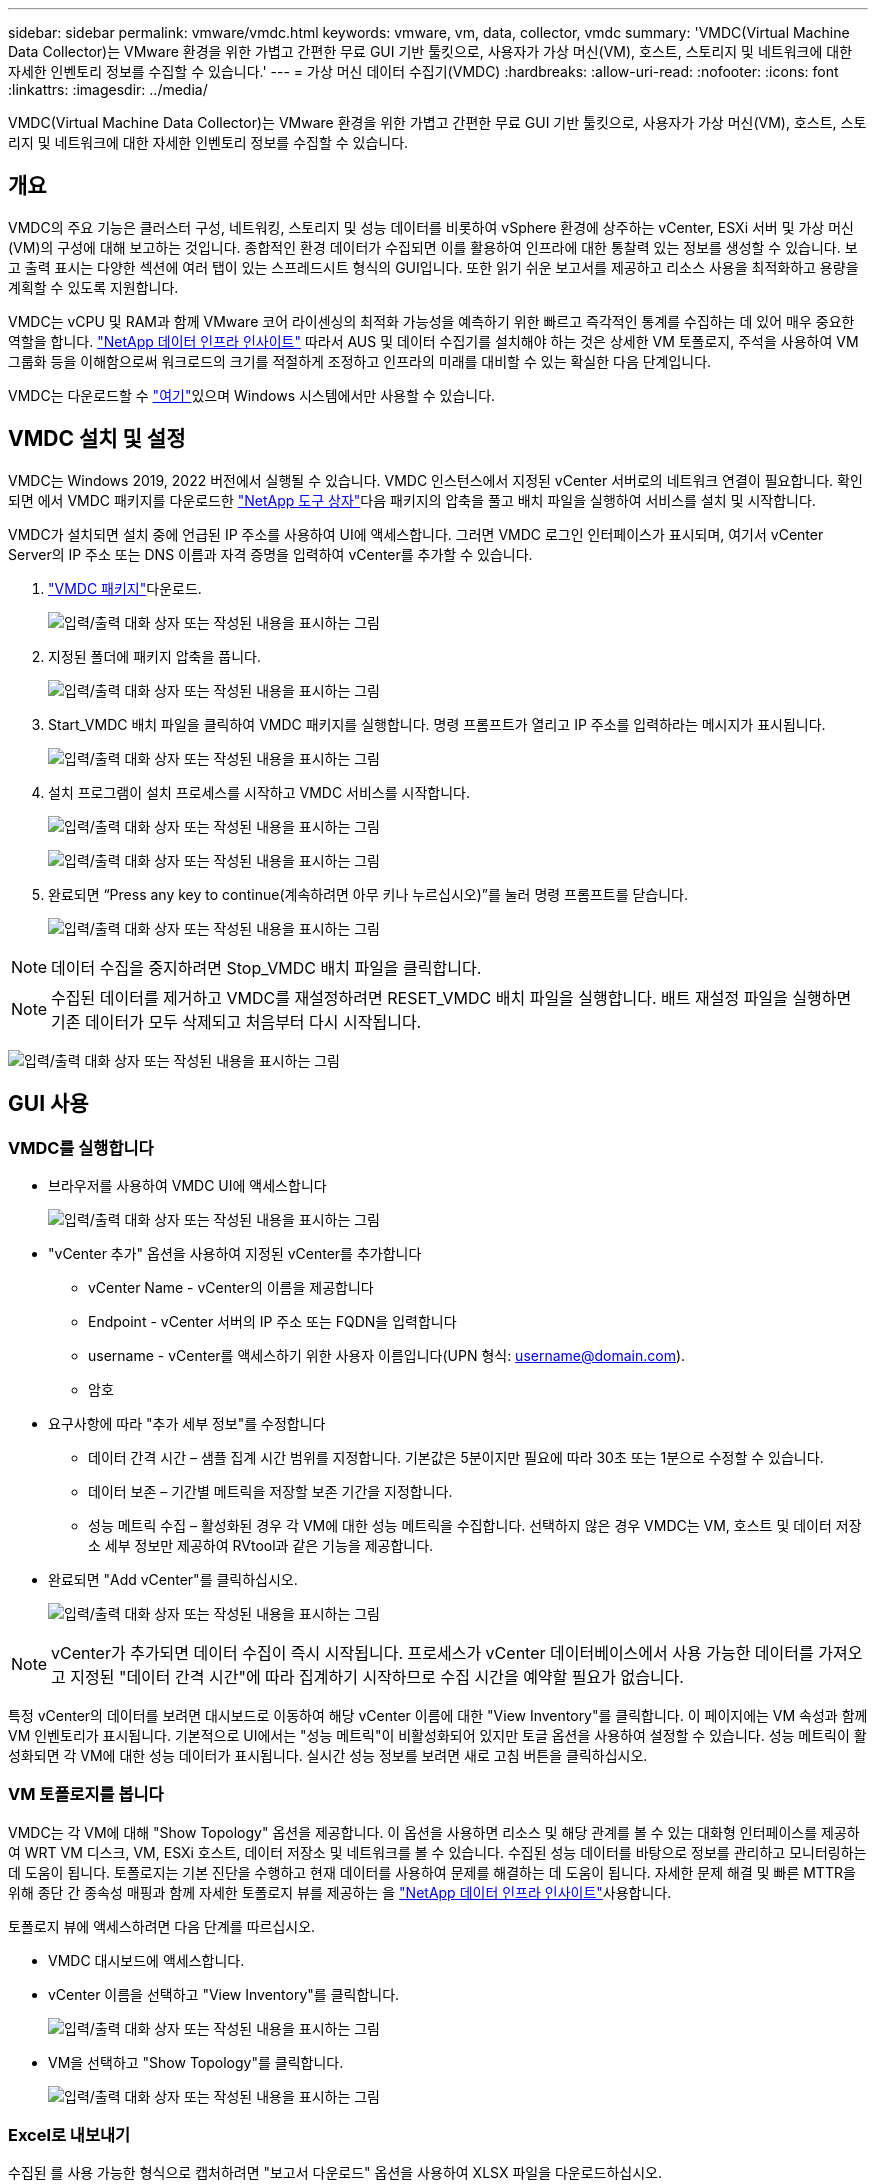 ---
sidebar: sidebar 
permalink: vmware/vmdc.html 
keywords: vmware, vm, data, collector, vmdc 
summary: 'VMDC(Virtual Machine Data Collector)는 VMware 환경을 위한 가볍고 간편한 무료 GUI 기반 툴킷으로, 사용자가 가상 머신(VM), 호스트, 스토리지 및 네트워크에 대한 자세한 인벤토리 정보를 수집할 수 있습니다.' 
---
= 가상 머신 데이터 수집기(VMDC)
:hardbreaks:
:allow-uri-read: 
:nofooter: 
:icons: font
:linkattrs: 
:imagesdir: ../media/


[role="lead"]
VMDC(Virtual Machine Data Collector)는 VMware 환경을 위한 가볍고 간편한 무료 GUI 기반 툴킷으로, 사용자가 가상 머신(VM), 호스트, 스토리지 및 네트워크에 대한 자세한 인벤토리 정보를 수집할 수 있습니다.



== 개요

VMDC의 주요 기능은 클러스터 구성, 네트워킹, 스토리지 및 성능 데이터를 비롯하여 vSphere 환경에 상주하는 vCenter, ESXi 서버 및 가상 머신(VM)의 구성에 대해 보고하는 것입니다. 종합적인 환경 데이터가 수집되면 이를 활용하여 인프라에 대한 통찰력 있는 정보를 생성할 수 있습니다. 보고 출력 표시는 다양한 섹션에 여러 탭이 있는 스프레드시트 형식의 GUI입니다. 또한 읽기 쉬운 보고서를 제공하고 리소스 사용을 최적화하고 용량을 계획할 수 있도록 지원합니다.

VMDC는 vCPU 및 RAM과 함께 VMware 코어 라이센싱의 최적화 가능성을 예측하기 위한 빠르고 즉각적인 통계를 수집하는 데 있어 매우 중요한 역할을 합니다. link:https://docs.netapp.com/us-en/data-infrastructure-insights/["NetApp 데이터 인프라 인사이트"] 따라서 AUS 및 데이터 수집기를 설치해야 하는 것은 상세한 VM 토폴로지, 주석을 사용하여 VM 그룹화 등을 이해함으로써 워크로드의 크기를 적절하게 조정하고 인프라의 미래를 대비할 수 있는 확실한 다음 단계입니다.

VMDC는 다운로드할 수 link:https://mysupport.netapp.com/site/tools/tool-eula/vm-data-collector["여기"]있으며 Windows 시스템에서만 사용할 수 있습니다.



== VMDC 설치 및 설정

VMDC는 Windows 2019, 2022 버전에서 실행될 수 있습니다. VMDC 인스턴스에서 지정된 vCenter 서버로의 네트워크 연결이 필요합니다. 확인되면 에서 VMDC 패키지를 다운로드한 link:https://mysupport.netapp.com/site/tools/tool-eula/vm-data-collector["NetApp 도구 상자"]다음 패키지의 압축을 풀고 배치 파일을 실행하여 서비스를 설치 및 시작합니다.

VMDC가 설치되면 설치 중에 언급된 IP 주소를 사용하여 UI에 액세스합니다. 그러면 VMDC 로그인 인터페이스가 표시되며, 여기서 vCenter Server의 IP 주소 또는 DNS 이름과 자격 증명을 입력하여 vCenter를 추가할 수 있습니다.

. link:https://mysupport.netapp.com/site/tools/tool-eula/vm-data-collector["VMDC 패키지"]다운로드.
+
image:vmdc-image1.png["입력/출력 대화 상자 또는 작성된 내용을 표시하는 그림"]

. 지정된 폴더에 패키지 압축을 풉니다.
+
image:vmdc-image2.png["입력/출력 대화 상자 또는 작성된 내용을 표시하는 그림"]

. Start_VMDC 배치 파일을 클릭하여 VMDC 패키지를 실행합니다. 명령 프롬프트가 열리고 IP 주소를 입력하라는 메시지가 표시됩니다.
+
image:vmdc-image3.png["입력/출력 대화 상자 또는 작성된 내용을 표시하는 그림"]

. 설치 프로그램이 설치 프로세스를 시작하고 VMDC 서비스를 시작합니다.
+
image:vmdc-image4.png["입력/출력 대화 상자 또는 작성된 내용을 표시하는 그림"]

+
image:vmdc-image5.png["입력/출력 대화 상자 또는 작성된 내용을 표시하는 그림"]

. 완료되면 “Press any key to continue(계속하려면 아무 키나 누르십시오)”를 눌러 명령 프롬프트를 닫습니다.
+
image:vmdc-image6.png["입력/출력 대화 상자 또는 작성된 내용을 표시하는 그림"]




NOTE: 데이터 수집을 중지하려면 Stop_VMDC 배치 파일을 클릭합니다.


NOTE: 수집된 데이터를 제거하고 VMDC를 재설정하려면 RESET_VMDC 배치 파일을 실행합니다. 배트 재설정 파일을 실행하면 기존 데이터가 모두 삭제되고 처음부터 다시 시작됩니다.

image:vmdc-image7.png["입력/출력 대화 상자 또는 작성된 내용을 표시하는 그림"]



== GUI 사용



=== VMDC를 실행합니다

* 브라우저를 사용하여 VMDC UI에 액세스합니다
+
image:vmdc-image8.png["입력/출력 대화 상자 또는 작성된 내용을 표시하는 그림"]

* "vCenter 추가" 옵션을 사용하여 지정된 vCenter를 추가합니다
+
** vCenter Name - vCenter의 이름을 제공합니다
** Endpoint - vCenter 서버의 IP 주소 또는 FQDN을 입력합니다
** username - vCenter를 액세스하기 위한 사용자 이름입니다(UPN 형식: username@domain.com).
** 암호


* 요구사항에 따라 "추가 세부 정보"를 수정합니다
+
** 데이터 간격 시간 – 샘플 집계 시간 범위를 지정합니다. 기본값은 5분이지만 필요에 따라 30초 또는 1분으로 수정할 수 있습니다.
** 데이터 보존 – 기간별 메트릭을 저장할 보존 기간을 지정합니다.
** 성능 메트릭 수집 – 활성화된 경우 각 VM에 대한 성능 메트릭을 수집합니다. 선택하지 않은 경우 VMDC는 VM, 호스트 및 데이터 저장소 세부 정보만 제공하여 RVtool과 같은 기능을 제공합니다.


* 완료되면 "Add vCenter"를 클릭하십시오.
+
image:vmdc-image9.png["입력/출력 대화 상자 또는 작성된 내용을 표시하는 그림"]




NOTE: vCenter가 추가되면 데이터 수집이 즉시 시작됩니다. 프로세스가 vCenter 데이터베이스에서 사용 가능한 데이터를 가져오고 지정된 "데이터 간격 시간"에 따라 집계하기 시작하므로 수집 시간을 예약할 필요가 없습니다.

특정 vCenter의 데이터를 보려면 대시보드로 이동하여 해당 vCenter 이름에 대한 "View Inventory"를 클릭합니다. 이 페이지에는 VM 속성과 함께 VM 인벤토리가 표시됩니다. 기본적으로 UI에서는 "성능 메트릭"이 비활성화되어 있지만 토글 옵션을 사용하여 설정할 수 있습니다. 성능 메트릭이 활성화되면 각 VM에 대한 성능 데이터가 표시됩니다. 실시간 성능 정보를 보려면 새로 고침 버튼을 클릭하십시오.



=== VM 토폴로지를 봅니다

VMDC는 각 VM에 대해 "Show Topology" 옵션을 제공합니다. 이 옵션을 사용하면 리소스 및 해당 관계를 볼 수 있는 대화형 인터페이스를 제공하여 WRT VM 디스크, VM, ESXi 호스트, 데이터 저장소 및 네트워크를 볼 수 있습니다. 수집된 성능 데이터를 바탕으로 정보를 관리하고 모니터링하는 데 도움이 됩니다. 토폴로지는 기본 진단을 수행하고 현재 데이터를 사용하여 문제를 해결하는 데 도움이 됩니다. 자세한 문제 해결 및 빠른 MTTR을 위해 종단 간 종속성 매핑과 함께 자세한 토폴로지 뷰를 제공하는 을 link:https://docs.netapp.com/us-en/data-infrastructure-insights/["NetApp 데이터 인프라 인사이트"]사용합니다.

토폴로지 뷰에 액세스하려면 다음 단계를 따르십시오.

* VMDC 대시보드에 액세스합니다.
* vCenter 이름을 선택하고 "View Inventory"를 클릭합니다.
+
image:vmdc-image10.png["입력/출력 대화 상자 또는 작성된 내용을 표시하는 그림"]

* VM을 선택하고 "Show Topology"를 클릭합니다.
+
image:vmdc-image11.png["입력/출력 대화 상자 또는 작성된 내용을 표시하는 그림"]





=== Excel로 내보내기

수집된 를 사용 가능한 형식으로 캡처하려면 "보고서 다운로드" 옵션을 사용하여 XLSX 파일을 다운로드하십시오.

보고서를 다운로드하려면 다음 단계를 따르십시오.

* VMDC 대시보드에 액세스합니다.
* vCenter 이름을 선택하고 "View Inventory"를 클릭합니다.
+
image:vmdc-image12.png["입력/출력 대화 상자 또는 작성된 내용을 표시하는 그림"]

* “Download Report(보고서 다운로드)” 옵션을 선택합니다
+
image:vmdc-image13.png["입력/출력 대화 상자 또는 작성된 내용을 표시하는 그림"]

* 시간 범위를 선택합니다. 시간 범위는 4시간에서 7일까지의 다양한 옵션을 제공합니다.
+
image:vmdc-image14.png["입력/출력 대화 상자 또는 작성된 내용을 표시하는 그림"]



예를 들어, 필요한 데이터가 지난 4시간인 경우 4를 선택하거나 해당 기간의 데이터를 캡처하기 위한 적절한 값을 선택합니다. 생성된 데이터는 지속적으로 집계됩니다. 따라서 생성된 보고서가 필요한 워크로드 통계를 캡처하도록 시간 범위를 선택합니다.



=== VMDC 데이터 카운터

다운로드가 완료되면 VMDC가 표시하는 첫 번째 시트는 vSphere 환경에 상주하는 VM에 대한 정보가 포함된 "VM 정보"입니다. VM 이름, 전원 상태, CPU, 프로비저닝된 메모리(MB), 사용된 메모리(MB), 프로비저닝된 용량(GB), 사용된 용량(GB), VMware 툴 버전, OS 버전, 환경 유형, 데이터 센터, 클러스터, 호스트, 폴더, 운영 데이터 저장소, 디스크, NIC, VM ID 및 VM UUID와 같은 가상 머신에 대한 일반 정보가 표시됩니다.

'VM 성능' 탭은 선택한 간격 수준에서 샘플링된 각 VM의 성능 데이터를 캡처합니다(기본값은 5분). 각 가상 머신의 샘플에는 평균 읽기 IOPS, 평균 쓰기 IOPS, 총 평균 IOPS, 최대 읽기 IOPS, 최대 쓰기 IOPS, 총 피크 IOPS, 평균 읽기 처리량(KB/s), 평균 쓰기 처리량(KB/s), 최대 읽기 처리량(KB/s), 평균 읽기 지연 시간(ms), 최대 읽기 지연 시간(ms), 최대 읽기 지연 시간(ms) 등이 포함됩니다.

"ESXi 호스트 정보" 탭은 데이터 센터, vCenter, 클러스터, OS, 제조업체, 모델, CPU 소켓, CPU 코어, 순 클럭 속도(GHz), CPU 클럭 속도(GHz), CPU 스레드, 메모리(GB), 사용된 메모리(%), CPU 사용량(%), 게스트 VM 수 및 NIC 수를 캡처합니다.



=== 다음 단계

최적화 및 리팩터링 연습에는 다운로드한 XLSX 파일을 사용하십시오.



== VMDC 특성 설명

이 섹션에서는 Excel 시트에 사용되는 각 카운터의 정의를 다룹니다.

* VM 정보 시트 *

image:vmdc-image15.png["입력/출력 대화 상자 또는 작성된 내용을 표시하는 그림"]

* VM 성능 시트 *

image:vmdc-image16.png["입력/출력 대화 상자 또는 작성된 내용을 표시하는 그림"]

* ESXi 호스트 정보 *

image:vmdc-image17.png["입력/출력 대화 상자 또는 작성된 내용을 표시하는 그림"]



== 결론

임박한 라이선스 변경 사항으로 인해 조직에서는 TCO(총 소유 비용) 증가의 가능성을 사전에 해결하고 있습니다. 이들은 공격적인 리소스 관리와 적절한 사이징을 통해 VMware 인프라를 전략적으로 최적화하여 리소스 활용도를 높이고 용량 계획을 간소화합니다. 조직에서는 전문 툴을 효율적으로 사용하여 낭비되는 리소스를 효율적으로 식별하고 회수할 수 있으며, 결과적으로 코어 수와 전체 라이센스 비용을 줄일 수 있습니다. VMDC는 기존 환경을 보고하고 최적화하기 위해 슬라이싱할 수 있는 VM 데이터를 신속하게 수집할 수 있는 기능을 제공합니다.

VMDC를 사용하여 활용도가 낮은 리소스를 정확히 파악하기 위한 빠른 평가를 수행한 다음, NetApp DII(Data Infrastructure Insights)를 사용하여 VM 재확보를 위한 세부 분석 및 권장 사항을 제공합니다. 이를 통해 고객은 NetApp DII(Data Infrastructure Insights)를 구축 및 구성하는 동안 잠재적인 비용 절감 및 최적화를 이해할 수 있습니다. NetApp DII(Data Infrastructure Insights)를 사용하면 기업에서 VM 환경을 최적화하기 위한 정보에 기반한 의사결정을 내릴 수 있습니다. IT 부서는 생산에 미치는 영향을 최소화하면서 자원을 회수하거나 호스트를 폐기하는 위치를 파악할 수 있으므로, Broadcom의 VMware 인수를 통해 발생하는 변화를 사려 깊고 전략적인 방식으로 처리할 수 있습니다. 즉, VMDC와 DII는 세부적인 분석 메커니즘으로 기업이 결정을 내리는 데 도움이 됩니다. 이러한 두 가지 도구를 통해 얻은 통찰력을 바탕으로 비용 최적화와 운영 효율성 및 생산성 간의 균형을 이루는 합리적인 전략적 결정을 내릴 수 있습니다.

NetApp를 사용하여 가상화 환경의 크기를 적절하게 조정하고 비용 효율적인 플래시 스토리지 성능을 단순화된 데이터 관리 및 랜섬웨어 솔루션과 함께 도입함으로써 조직은 현재 사용 중인 IT 리소스를 최적화하는 동시에 새로운 구독 모델에 대한 준비를 할 수 있습니다.

image:vmdc-image18.png["입력/출력 대화 상자 또는 작성된 내용을 표시하는 그림"]



== 다음 단계

VMDC 패키지를 다운로드하여 데이터를 수집하고 쉽게 투영할 수 있도록 사용한 link:https://mhcsolengg.com/vmwntaptco/["vSAN TCO 추정기"]다음, link:https://docs.netapp.com/us-en/data-infrastructure-insights/task_cloud_insights_onboarding_1.html["디아이디"]인텔리전스를 지속적으로 제공하여 현재와 미래에 IT에 영향을 주어 새로운 요구 사항이 발생할 때 적응할 수 있도록 합니다.
